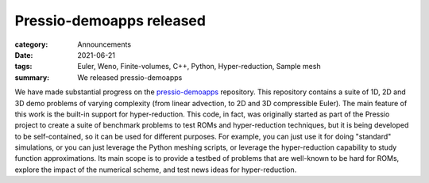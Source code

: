 Pressio-demoapps released
#########################

:category: Announcements
:date: 2021-06-21
:tags: Euler, Weno, Finite-volumes, C++, Python, Hyper-reduction, Sample mesh
:summary: We released pressio-demoapps

We have made substantial progress on the `pressio-demoapps <https://github.com/Pressio/pressio-demoapps>`_ repository.
This repository contains a suite of 1D, 2D and 3D demo problems of varying complexity (from linear advection, to 2D and 3D compressible Euler).
The main feature of this work is the built-in support for hyper-reduction. This code, in fact, was originally started as part of the Pressio project to create a suite of benchmark problems to test ROMs and hyper-reduction techniques, but it is being developed to be self-contained, so it can be used for different purposes. For example, you can just use it for doing "standard" simulations, or you can just leverage the Python meshing scripts, or leverage the hyper-reduction capability to study function approximations. Its main scope is to provide a testbed of problems that are well-known to be hard for ROMs, explore the impact of the numerical scheme, and test news ideas for hyper-reduction.

